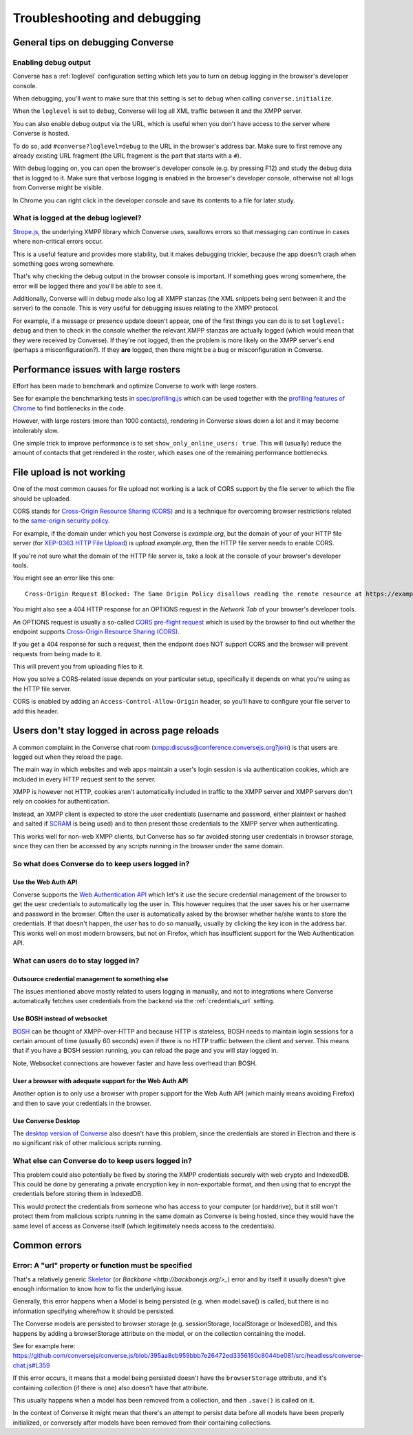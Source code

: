 .. raw:: html

    <div id="banner"><a href="https://github.com/jcbrand/converse.js/blob/master/docs/source/troubleshooting.rst">Edit me on GitHub</a></div>

=============================
Troubleshooting and debugging
=============================

General tips on debugging Converse
==================================

Enabling debug output
---------------------

Converse has a :ref:`loglevel` configuration setting which lets you to turn on
debug logging in the browser's developer console.

When debugging, you'll want to make sure that this setting is set to
``debug`` when calling ``converse.initialize``.

When the ``loglevel`` is set to ``debug``, Converse will log all XML traffic
between it and the XMPP server.

You can also enable debug output via the URL, which is useful when you don't
have access to the server where Converse is hosted.

To do so, add ``#converse?loglevel=debug`` to the URL in the browser's address bar.
Make sure to first remove any already existing URL fragment (the URL fragment
is the part that starts with a ``#``).

With debug logging on, you can open the browser's developer console (e.g. by pressing F12)
and study the debug data that is logged to it. Make sure that verbose logging
is enabled in the browser's developer console, otherwise not all logs from
Converse might be visible.

In Chrome you can right click in the developer console and save its contents to
a file for later study.

What is logged at the debug loglevel?
-------------------------------------

`Strope.js <http://strophe.im/>`_, the underlying XMPP library which Converse
uses, swallows errors so that messaging can continue in cases where
non-critical errors occur.

This is a useful feature and provides more stability, but it makes debugging
trickier, because the app doesn't crash when something goes wrong somewhere.

That's why checking the debug output in the browser console is important.
If something goes wrong somewhere, the error will be logged there and you'll be
able to see it.

Additionally, Converse will in debug mode also log all XMPP stanzas
(the XML snippets being sent between it and the server) to the console.
This is very useful for debugging issues relating to the XMPP protocol.

For example, if a message or presence update doesn't appear, one of the first
things you can do is to set ``loglevel: debug`` and then to check in the console
whether the relevant XMPP stanzas are actually logged (which would mean that
they were received by Converse). If they're not logged, then the problem is
more likely on the XMPP server's end (perhaps a misconfiguration?). If they
**are** logged, then there might be a bug or misconfiguration in Converse.

Performance issues with large rosters
=====================================

Effort has been made to benchmark and optimize Converse to work with large
rosters.

See for example the benchmarking tests in `spec/profiling.js
<https://github.com/jcbrand/converse.js/blob/master/spec/profiling.js>`_ which
can be used together with the `profiling features of
Chrome <https://developer.chrome.com/devtools/docs/cpu-profiling>`_ to find
bottlenecks in the code.

However, with large rosters (more than 1000 contacts), rendering in
Converse slows down a lot and it may become intolerably slow.

One simple trick to improve performance is to set ``show_only_online_users: true``.
This will (usually) reduce the amount of contacts that get rendered in the
roster, which eases one of the remaining performance bottlenecks.

File upload is not working
==========================

One of the most common causes for file upload not working is a lack of CORS
support by the file server to which the file should be uploaded.

CORS stands for `Cross-Origin Resource Sharing (CORS) <https://developer.mozilla.org/en-US/docs/Web/HTTP/CORS>`_
and is a technique for overcoming browser restrictions related to the
`same-origin security policy <https://developer.mozilla.org/en-US/docs/Web/Security/Same-origin_policy>`_.

For example, if the domain under which you host Converse is *example.org*,
but the domain of your of your HTTP file server (for `XEP-0363 HTTP File Upload <https://xmpp.org/extensions/xep-0363.html>`_)
is *upload.example.org*, then the HTTP file server needs to enable CORS.

If you're not sure what the domain of the HTTP file server is, take a look at
the console of your browser's developer tools.

You might see an error like this one::

    Cross-Origin Request Blocked: The Same Origin Policy disallows reading the remote resource at https://example.de:5443/...

You might also see a 404 HTTP response for an OPTIONS request in the `Network Tab` of your browser's developer tools.

An OPTIONS request is usually a so-called
`CORS pre-flight request <https://developer.mozilla.org/en-US/docs/Web/HTTP/Methods/OPTIONS#Preflighted_requests_in_CORS>`_
which is used by the browser to find out whether the endpoint supports
`Cross-Origin Resource Sharing (CORS) <https://developer.mozilla.org/en-US/docs/Web/HTTP/CORS>`_.

If you get a 404 response for such a request, then the endpoint does NOT
support CORS and the browser will prevent requests from being made to it.

This will prevent you from uploading files to it.

How you solve a CORS-related issue depends on your particular setup, specifically it depends on
what you're using as the HTTP file server.

CORS is enabled by adding an ``Access-Control-Allow-Origin`` header, so you'll
have to configure your file server to add this header.

Users don't stay logged in across page reloads
==============================================

A common complaint in the Converse chat room (`<xmpp:discuss@conference.conversejs.org?join>`_)
is that users are logged out when they reload the page.

The main way in which websites and web apps maintain a user's login session is via
authentication cookies, which are included in every HTTP request sent to the server.

XMPP is however not HTTP, cookies aren't automatically included in traffic to
the XMPP server and XMPP servers don't rely on cookies for authentication.

Instead, an XMPP client is expected to store the user credentials (username and
password, either plaintext or hashed and salted if
`SCRAM <https://en.wikipedia.org/wiki/Salted_Challenge_Response_Authentication_Mechanism>`_
is being used) and to then present those credentials to the XMPP server when authenticating.

This works well for non-web XMPP clients, but Converse has so far avoided
storing user credentials in browser storage, since they can then be accessed by
any scripts running in the browser under the same domain.

So what does Converse do to keep users logged in?
-------------------------------------------------

Use the Web Auth API
********************

Converse supports the `Web Authentication API <https://developer.mozilla.org/en-US/docs/Web/API/Web_Authentication_API>`_
which let's it use the secure credential management of the browser to get the
uesr credentials to automatically log the user in. This however requires that
the user saves his or her username and password in the browser. Often the user
is automatically asked by the browser whether he/she wants to store the
credentials. If that doesn't happen, the user has to do so manually, usually by
clicking the key icon in the address bar. This works well on most modern browsers,
but not on Firefox, which has insufficient support for the Web Authentication API.

What can users do to stay logged in?
------------------------------------

Outsource credential management to something else
*************************************************

The issues mentioned above mostly related to users logging in manually, and not
to integrations where Converse automatically fetches user credentials from the
backend via the :ref:`credentials_url` setting.

Use BOSH instead of websocket
*****************************

`BOSH <https://xmpp.org/extensions/xep-0206.html>`_ can be thought of
XMPP-over-HTTP and because HTTP is stateless, BOSH needs to maintain login
sessions for a certain amount of time (usually 60 seconds) even if there is no
HTTP traffic between the client and server. This means that if you have a BOSH
session running, you can reload the page and you will stay logged in.

Note, Websocket connections are however faster and have less overhead than BOSH.

User a browser with adequate support for the Web Auth API
*********************************************************

Another option is to only use a browser with proper support for the Web Auth
API (which mainly means avoiding Firefox) and then to save your credentials in the browser.

Use Converse Desktop
********************

The `desktop version of Converse <https://github.com/conversejs/converse-desktop>`_
also doesn't have this problem, since the credentials are stored in Electron
and there is no significant risk of other malicious scripts running.

What else can Converse do to keep users logged in?
--------------------------------------------------

This problem could also potentially be fixed by storing the
XMPP credentials securely with web crypto and IndexedDB. This could be done by
generating a private encryption key in non-exportable format, and then using that
to encrypt the credentials before storing them in IndexedDB.

This would protect the credentials from someone who has access to your
computer (or harddrive), but it still won't protect them from malicious scripts
running in the same domain as Converse is being hosted, since they would have the
same level of access as Converse itself (which legitimately needs access to the
credentials).

Common errors
=============

Error: A "url" property or function must be specified
-----------------------------------------------------

That's a relatively generic `Skeletor <https://github.com/conversejs/skeletor>`_ (or `Backbone <http://backbonejs.org/>_`)
error and by itself it usually doesn't give enough information to know how to fix the underlying issue.

Generally, this error happens when a Model is being persisted (e.g. when model.save() is called,
but there is no information specifying where/how it should be persisted.

The Converse models are persisted to browser storage (e.g. sessionStorage, localStorage or IndexedDB),
and this happens by adding a browserStorage attribute on the model, or on the collection containing the model.

See for example here: https://github.com/conversejs/converse.js/blob/395aa8cb959bbb7e26472ed3356160c8044be081/src/headless/converse-chat.js#L359

If this error occurs, it means that a model being persisted doesn't have the ``browserStorage`` attribute,
and it's containing collection (if there is one) also doesn't have that attribute.

This usually happens when a model has been removed from a collection, and then ``.save()`` is called on it.

In the context of Converse it might mean that there's an attempt to persist data before all models have been properly initialized,
or conversely after models have been removed from their containing collections.
